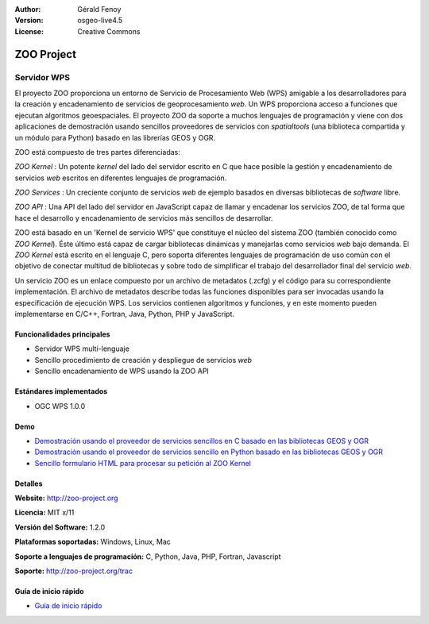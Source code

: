 :Author: Gérald Fenoy
:Version: osgeo-live4.5
:License: Creative Commons

.. _zoo-overview:

.. image:: ../../images/project_logos/logo-Zoo.png
  :scale: 50 %
  :alt: project logo
  :align: right
  :target: http://zoo-project.org/

ZOO Project
===========

Servidor WPS
~~~~~~~~~~~~~~~~~

El proyecto ZOO proporciona un entorno de Servicio de Procesamiento Web (WPS)
amigable a los desarrolladores para la creación y encadenamiento de servicios de
geoprocesamiento *web*. Un WPS proporciona acceso a funciones que ejecutan
algoritmos geoespaciales. El proyecto ZOO da soporte a muchos lenguajes de 
programación y viene con dos aplicaciones de demostración usando sencillos 
proveedores de servicios con *spatialtools* (una biblioteca compartida y un 
módulo para Python) basado en las librerías GEOS y OGR.

ZOO está compuesto de tres partes diferenciadas:

.. image:: ../../images/screenshots/1024x768/zoo-project-demo-2.png
  :scale: 40 %
  :alt: screenshot
  :align: right

*ZOO Kernel* : Un potente *kernel* del lado del servidor escrito en C que hace
posible la gestión y encadenamiento de servicios *web* escritos en diferentes
lenguajes de programación.

*ZOO Services* : Un creciente conjunto de servicios *web* de ejemplo basados en
diversas bibliotecas de *software* libre.

*ZOO API* : Una API del lado del servidor en JavaScript capaz de llamar y 
encadenar los servicios ZOO, de tal forma que hace el desarrollo y 
encadenamiento de servicios más sencillos de desarrollar.

ZOO está basado en un 'Kernel de servicio WPS' que constituye el núcleo del 
sistema ZOO (también conocido como *ZOO Kernel*). Éste último está capaz de
cargar bibliotecas dinámicas y manejarlas como servicios *web* bajo demanda.
El *ZOO Kernel* está escrito en el lenguaje C, pero soporta diferentes lenguajes
de programación de uso común con el objetivo de conectar multitud de bibliotecas
y sobre todo de simplificar el trabajo del desarrollador final del servicio 
*web*.

Un servicio ZOO es un enlace compuesto por un archivo de metadatos (.zcfg) y el
código para su correspondiente implementación. El archivo de metadatos describe
todas las funciones disponibles para ser invocadas usando la especificación de
ejecución WPS. Los servicios contienen algoritmos y funciones, y en este 
momento pueden implementarse en C/C++, Fortran, Java, Python, PHP y JavaScript.

Funcionalidades principales
----------------------------------

- Servidor WPS multi-lenguaje
- Sencillo procedimiento de creación y despliegue de servicios *web*
- Sencillo encadenamiento de WPS usando la ZOO API 

Estándares implementados
--------------------------

* OGC WPS 1.0.0

Demo
----

* `Demostración usando el proveedor de servicios sencillos en C basado en las bibliotecas GEOS y OGR <http://localhost/zoo-demo/spatialtools.html>`_
* `Demostración usando el proveedor de servicios sencillo en Python basado en las bibliotecas GEOS y OGR <http://localhost/zoo-demo/spatialtools-py.html>`_
* `Sencillo formulario HTML para procesar su petición al ZOO Kernel <http://localhost/zoo-demo/spatialtools.html>`_


Detalles
---------

**Website:** http://zoo-project.org

**Licencia:** MIT x/11

**Versión del Software:** 1.2.0

**Plataformas soportadas:** Windows, Linux, Mac

**Soporte a lenguajes de programación:** C, Python, Java, PHP, Fortran, Javascript

**Soporte:** http://zoo-project.org/trac


Guía de inicio rápido
------------------------

* `Guía de inicio rápido <../quickstart/zoo-project_quickstart.html>`_


